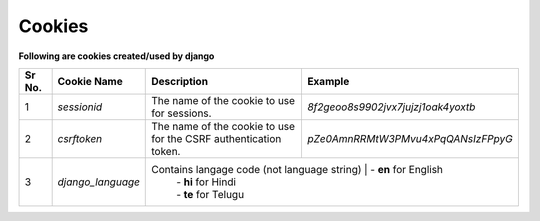 Cookies
=======

**Following are cookies created/used by django**

+------+-----------------------+-----------------------------------------------+--------------------------------------------------------+
|Sr No.| Cookie Name           | Description                                   | Example                                                |
+======+=======================+===============================================+========================================================+
|   1  | `sessionid`           | The name of the cookie to use for sessions.   | *8f2geoo8s9902jvx7jujzj1oak4yoxtb*                     |
+------+-----------------------+-----------------------------------------------+--------------------------------------------------------+
|   2  | `csrftoken`           | The name of the cookie to use for the CSRF    | *pZe0AmnRRMtW3PMvu4xPqQANsIzFPpyG*                     |
|      |                       | authentication token.                         |                                                        |
+------+-----------------------+-----------------------------------------------+--------------------------------------------------------+
|   3  | `django_language`     | Contains langage code (not language string)   | - **en** for English                                   |
|      |                       |                                               | - **hi** for Hindi                                     |
|      |                       |                                               | - **te** for Telugu                                    |
+------+-----------------------+-----------------------------------------------------------+--------------------------------------------+
